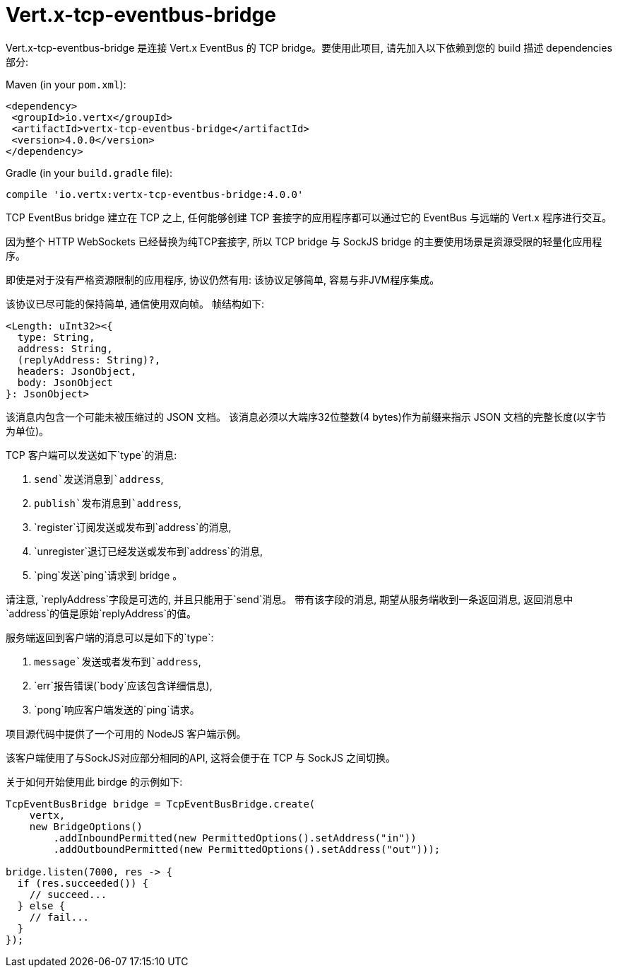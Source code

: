 = Vert.x-tcp-eventbus-bridge
:toc: left

Vert.x-tcp-eventbus-bridge 是连接 Vert.x EventBus 的 TCP bridge。要使用此项目, 请先加入以下依赖到您的 build 描述 dependencies 部分:


Maven (in your `pom.xml`):

[source,xml,subs="+attributes"]
----
<dependency>
 <groupId>io.vertx</groupId>
 <artifactId>vertx-tcp-eventbus-bridge</artifactId>
 <version>4.0.0</version>
</dependency>
----

Gradle (in your `build.gradle` file):

[source,groovy,subs="+attributes"]
----
compile 'io.vertx:vertx-tcp-eventbus-bridge:4.0.0'
----

TCP EventBus bridge 建立在 TCP 之上, 任何能够创建 TCP 套接字的应用程序都可以通过它的 EventBus 与远端的 Vert.x 程序进行交互。


因为整个 HTTP WebSockets 已经替换为纯TCP套接字, 所以 TCP bridge 与 SockJS bridge 的主要使用场景是资源受限的轻量化应用程序。


即使是对于没有严格资源限制的应用程序, 协议仍然有用: 该协议足够简单, 容易与非JVM程序集成。



该协议已尽可能的保持简单, 通信使用双向帧。
帧结构如下:

----
<Length: uInt32><{
  type: String,
  address: String,
  (replyAddress: String)?,
  headers: JsonObject,
  body: JsonObject
}: JsonObject>
----

该消息内包含一个可能未被压缩过的 JSON 文档。
该消息必须以大端序32位整数(4 bytes)作为前缀来指示 JSON 文档的完整长度(以字节为单位)。


TCP 客户端可以发送如下`type`的消息:

1. `send`发送消息到`address`,
2. `publish`发布消息到`address`,
3. `register`订阅发送或发布到`address`的消息,
4. `unregister`退订已经发送或发布到`address`的消息,
5. `ping`发送`ping`请求到 bridge 。

请注意, `replyAddress`字段是可选的, 并且只能用于`send`消息。
带有该字段的消息, 期望从服务端收到一条返回消息, 返回消息中`address`的值是原始`replyAddress`的值。


服务端返回到客户端的消息可以是如下的`type`:

1. `message`发送或者发布到`address`,
2. `err`报告错误(`body`应该包含详细信息),
3. `pong`响应客户端发送的`ping`请求。

项目源代码中提供了一个可用的 NodeJS 客户端示例。

该客户端使用了与SockJS对应部分相同的API, 这将会便于在 TCP 与 SockJS 之间切换。

关于如何开始使用此 birdge 的示例如下:

[source,java]
----
TcpEventBusBridge bridge = TcpEventBusBridge.create(
    vertx,
    new BridgeOptions()
        .addInboundPermitted(new PermittedOptions().setAddress("in"))
        .addOutboundPermitted(new PermittedOptions().setAddress("out")));

bridge.listen(7000, res -> {
  if (res.succeeded()) {
    // succeed...
  } else {
    // fail...
  }
});
----